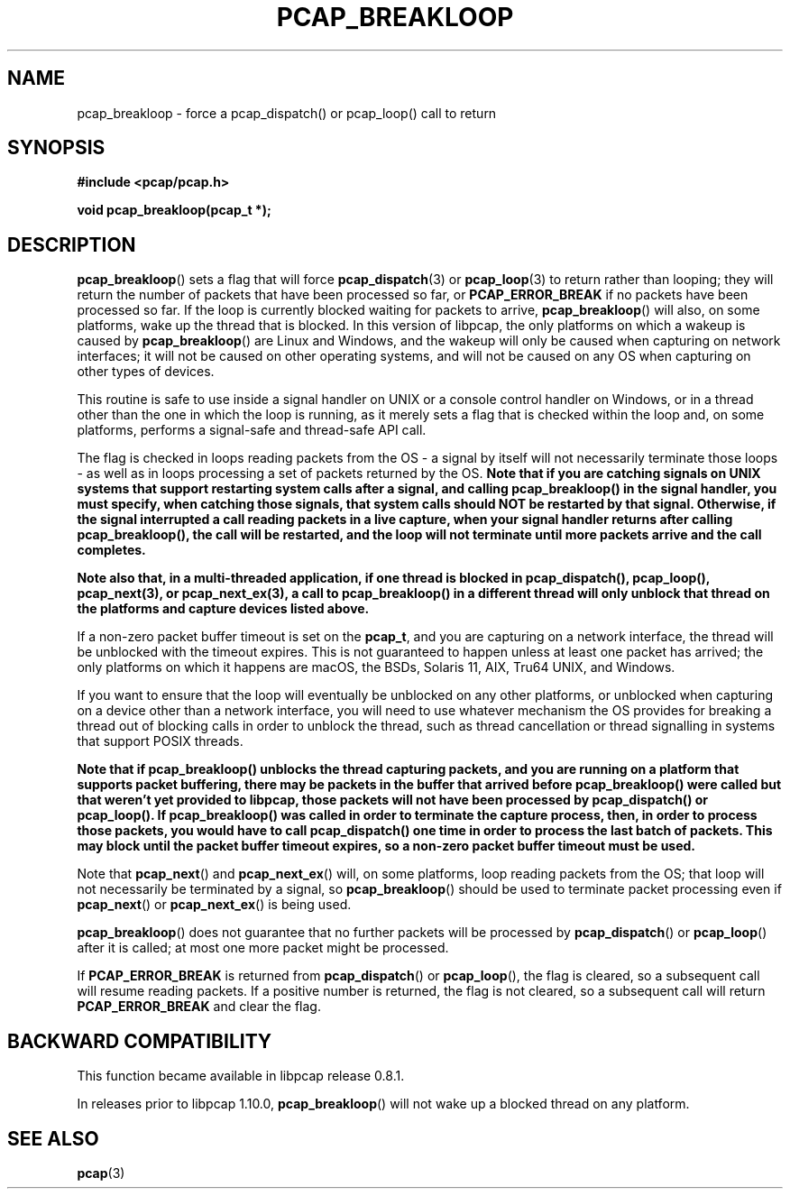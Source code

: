 .\" Copyright (c) 1994, 1996, 1997
.\"	The Regents of the University of California.  All rights reserved.
.\"
.\" Redistribution and use in source and binary forms, with or without
.\" modification, are permitted provided that: (1) source code distributions
.\" retain the above copyright notice and this paragraph in its entirety, (2)
.\" distributions including binary code include the above copyright notice and
.\" this paragraph in its entirety in the documentation or other materials
.\" provided with the distribution, and (3) all advertising materials mentioning
.\" features or use of this software display the following acknowledgement:
.\" ``This product includes software developed by the University of California,
.\" Lawrence Berkeley Laboratory and its contributors.'' Neither the name of
.\" the University nor the names of its contributors may be used to endorse
.\" or promote products derived from this software without specific prior
.\" written permission.
.\" THIS SOFTWARE IS PROVIDED ``AS IS'' AND WITHOUT ANY EXPRESS OR IMPLIED
.\" WARRANTIES, INCLUDING, WITHOUT LIMITATION, THE IMPLIED WARRANTIES OF
.\" MERCHANTABILITY AND FITNESS FOR A PARTICULAR PURPOSE.
.\"
.TH PCAP_BREAKLOOP 3 "8 December 2022"
.SH NAME
pcap_breakloop \- force a pcap_dispatch() or pcap_loop() call to return
.SH SYNOPSIS
.nf
.ft B
#include <pcap/pcap.h>
.ft
.LP
.ft B
void pcap_breakloop(pcap_t *);
.ft
.fi
.SH DESCRIPTION
.BR pcap_breakloop ()
sets a flag that will force
.BR pcap_dispatch (3)
or
.BR pcap_loop (3)
to return rather than looping; they will return the number of packets
that have been processed so far, or
.B PCAP_ERROR_BREAK
if no packets have been processed so far.  If the loop is currently
blocked waiting for packets to arrive,
.BR pcap_breakloop ()
will also, on some platforms, wake up the thread that is blocked.  In
this version of libpcap, the only platforms on which a wakeup is caused
by
.BR pcap_breakloop ()
are Linux and Windows, and the wakeup will only be caused when capturing
on network interfaces; it will not be caused on other operating systems,
and will not be caused on any OS when capturing on other types of
devices.
.PP
This routine is safe to use inside a signal handler on UNIX or a console
control handler on Windows, or in a thread other than the one in which
the loop is running, as it merely sets a flag that is checked within the
loop and, on some platforms, performs a signal-safe and thread-safe API
call.
.PP
The flag is checked in loops reading packets from the OS - a signal by
itself will not necessarily terminate those loops - as well as in loops
processing a set of packets returned by the OS.
.ft B
Note that if you are catching signals on UNIX systems that support
restarting system calls after a signal, and calling pcap_breakloop()
in the signal handler, you must specify, when catching those signals,
that system calls should NOT be restarted by that signal.  Otherwise,
if the signal interrupted a call reading packets in a live capture,
when your signal handler returns after calling pcap_breakloop(), the
call will be restarted, and the loop will not terminate until more
packets arrive and the call completes.
.ft R
.PP
.ft B
Note also that, in a multi-threaded application, if one thread is
blocked in pcap_dispatch(), pcap_loop(), pcap_next(3), or
pcap_next_ex(3), a call to pcap_breakloop() in a different thread
will only unblock that thread on the platforms and capture devices
listed above.
.PP
If a non-zero packet buffer timeout is set on the
.BR pcap_t ,
and you are capturing on a network interface, the thread will be
unblocked with the timeout expires.  This is not guaranteed to happen
unless at least one packet has arrived; the only platforms on which it
happens are macOS, the BSDs, Solaris 11, AIX, Tru64 UNIX, and Windows.
.PP
If you want to ensure that the loop will eventually be unblocked on any
other platforms, or unblocked when capturing on a device other than a
network interface, you will need to use whatever mechanism the OS
provides for breaking a thread out of blocking calls in order to unblock
the thread, such as thread cancellation or thread signalling in systems
that support POSIX threads.
.ft R
.PP
.ft B
Note that if pcap_breakloop() unblocks the thread capturing packets, and
you are running on a platform that supports packet buffering, there may
be packets in the buffer that arrived before pcap_breakloop() were
called but that weren't yet provided to libpcap, those packets will not
have been processed by pcap_dispatch() or pcap_loop().  If
pcap_breakloop() was called in order to terminate the capture process,
then, in order to process those packets, you would have to call
pcap_dispatch() one time in order to process the last batch of packets.
This may block until the packet buffer timeout expires, so a non-zero
packet buffer timeout must be used.
.ft R
.PP
Note that
.BR pcap_next ()
and
.BR pcap_next_ex ()
will, on some platforms, loop reading packets from the OS; that loop
will not necessarily be terminated by a signal, so
.BR pcap_breakloop ()
should be used to terminate packet processing even if
.BR pcap_next ()
or
.BR pcap_next_ex ()
is being used.
.PP
.BR pcap_breakloop ()
does not guarantee that no further packets will be processed by
.BR pcap_dispatch ()
or
.BR pcap_loop ()
after it is called; at most one more packet might be processed.
.PP
If
.B PCAP_ERROR_BREAK
is returned from
.BR pcap_dispatch ()
or
.BR pcap_loop (),
the flag is cleared, so a subsequent call will resume reading packets.
If a positive number is returned, the flag is not cleared, so a
subsequent call will return
.B PCAP_ERROR_BREAK
and clear the flag.
.SH BACKWARD COMPATIBILITY
.PP
This function became available in libpcap release 0.8.1.
.PP
In releases prior to libpcap 1.10.0,
.BR pcap_breakloop ()
will not wake up a blocked thread on any platform.
.SH SEE ALSO
.BR pcap (3)
